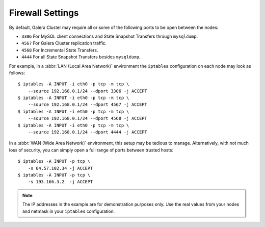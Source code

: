 =============================
 Firewall Settings
=============================
.. _`Firewall Settings`:
.. index::
   pair: iptables; Firewall settings
.. index::
   single: iptables; Ports
.. index::
   single: Firewall settings; Ports


By default, Galera Cluster may require all or some of the following ports to be open between the nodes: 

- ``3306`` For MySQL client connections and State Snapshot Transfers through ``mysqldump``.
- ``4567`` For Galera Cluster replication traffic.
- ``4568`` For Incremental State Transfers.
- ``4444`` For all State Snapshot Transfers besides ``mysqldump``.

For example, in a :abbr:`LAN (Local Area Network)` environment the ``iptables`` configuration on each node may look as follows::

    $ iptables -A INPUT -i eth0 -p tcp -m tcp \
    	--source 192.168.0.1/24 --dport 3306 -j ACCEPT
    $ iptables -A INPUT -i eth0 -p tcp -m tcp \
    	--source 192.168.0.1/24 --dport 4567 -j ACCEPT
    $ iptables -A INPUT -i eth0 -p tcp -m tcp \
    	--source 192.168.0.1/24 --dport 4568 -j ACCEPT
    $ iptables -A INPUT -i eth0 -p tcp -m tcp \
    	--source 192.168.0.1/24 --dport 4444 -j ACCEPT 

In a :abbr:`WAN (Wide Area Network)` environment, this setup may be tedious to manage. Alternatively, with not much loss of security, you can simply open a full range of ports between trusted hosts::

    $ iptables -A INPUT -p tcp \
    	-s 64.57.102.34 -j ACCEPT
    $ iptables -A INPUT -p tcp \
    	-s 193.166.3.2  -j ACCEPT 

.. note:: The IP addresses in the example are for demonstration purposes only.  Use the real values from your nodes and netmask in your ``iptables`` configuration.

.. |---|   unicode:: U+2014 .. EM DASH
   :trim: